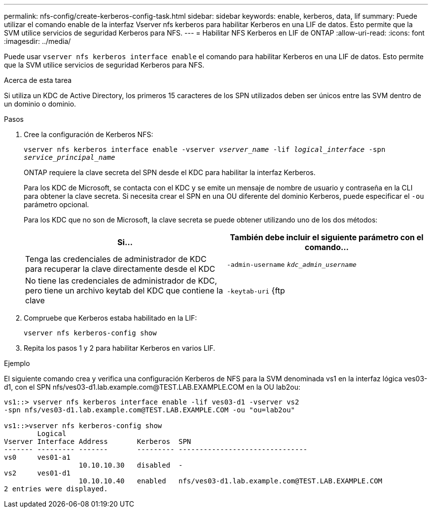 ---
permalink: nfs-config/create-kerberos-config-task.html 
sidebar: sidebar 
keywords: enable, kerberos, data, lif 
summary: Puede utilizar el comando enable de la interfaz Vserver nfs kerberos para habilitar Kerberos en una LIF de datos. Esto permite que la SVM utilice servicios de seguridad Kerberos para NFS. 
---
= Habilitar NFS Kerberos en LIF de ONTAP
:allow-uri-read: 
:icons: font
:imagesdir: ../media/


[role="lead"]
Puede usar `vserver nfs kerberos interface enable` el comando para habilitar Kerberos en una LIF de datos. Esto permite que la SVM utilice servicios de seguridad Kerberos para NFS.

.Acerca de esta tarea
Si utiliza un KDC de Active Directory, los primeros 15 caracteres de los SPN utilizados deben ser únicos entre las SVM dentro de un dominio o dominio.

.Pasos
. Cree la configuración de Kerberos NFS:
+
`vserver nfs kerberos interface enable -vserver _vserver_name_ -lif _logical_interface_ -spn _service_principal_name_`

+
ONTAP requiere la clave secreta del SPN desde el KDC para habilitar la interfaz Kerberos.

+
Para los KDC de Microsoft, se contacta con el KDC y se emite un mensaje de nombre de usuario y contraseña en la CLI para obtener la clave secreta. Si necesita crear el SPN en una OU diferente del dominio Kerberos, puede especificar el `-ou` parámetro opcional.

+
Para los KDC que no son de Microsoft, la clave secreta se puede obtener utilizando uno de los dos métodos:

+
|===
| Si... | También debe incluir el siguiente parámetro con el comando... 


 a| 
Tenga las credenciales de administrador de KDC para recuperar la clave directamente desde el KDC
 a| 
`-admin-username` `_kdc_admin_username_`



 a| 
No tiene las credenciales de administrador de KDC, pero tiene un archivo keytab del KDC que contiene la clave
 a| 
`-keytab-uri` {ftp|http}://`_uri_`

|===
. Compruebe que Kerberos estaba habilitado en la LIF:
+
`vserver nfs kerberos-config show`

. Repita los pasos 1 y 2 para habilitar Kerberos en varios LIF.


.Ejemplo
El siguiente comando crea y verifica una configuración Kerberos de NFS para la SVM denominada vs1 en la interfaz lógica ves03-d1, con el SPN nfs/ves03-d1.lab.example.com@TEST.LAB.EXAMPLE.COM en la OU lab2ou:

[listing]
----
vs1::> vserver nfs kerberos interface enable -lif ves03-d1 -vserver vs2
-spn nfs/ves03-d1.lab.example.com@TEST.LAB.EXAMPLE.COM -ou "ou=lab2ou"

vs1::>vserver nfs kerberos-config show
        Logical
Vserver Interface Address       Kerberos  SPN
------- --------- -------       --------- -------------------------------
vs0     ves01-a1
                  10.10.10.30   disabled  -
vs2     ves01-d1
                  10.10.10.40   enabled   nfs/ves03-d1.lab.example.com@TEST.LAB.EXAMPLE.COM
2 entries were displayed.
----